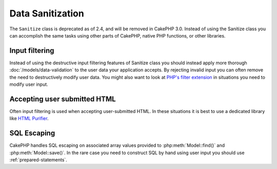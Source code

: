 Data Sanitization
#################

The ``Sanitize`` class is deprecated as of 2.4, and will be removed in CakePHP
3.0. Instead of using the Sanitize class you can accomplish the same tasks using
other parts of CakePHP, native PHP functions, or other libraries.

Input filtering
===============

Instead of using the destructive input filtering features of Sanitize class you
should instead apply more thorough :doc:`/models/data-validation` to the user
data your application accepts. By rejecting invalid input you can often remove the
need to destructively modify user data. You might also want to look at
`PHP's filter extension <https://www.php.net/filter>`_ in situations you need to
modify user input.

Accepting user submitted HTML
=============================

Often input filtering is used when accepting user-submitted HTML. In these
situations it is best to use a dedicated library like `HTML Purifier
<http://htmlpurifier.org/>`_.

SQL Escaping
============

CakePHP handles SQL escaping on associated array values provided to
:php:meth:`Model::find()` and :php:meth:`Model::save()`. In the rare case you
need to construct SQL by hand using user input you should use
:ref:`prepared-statements`.
